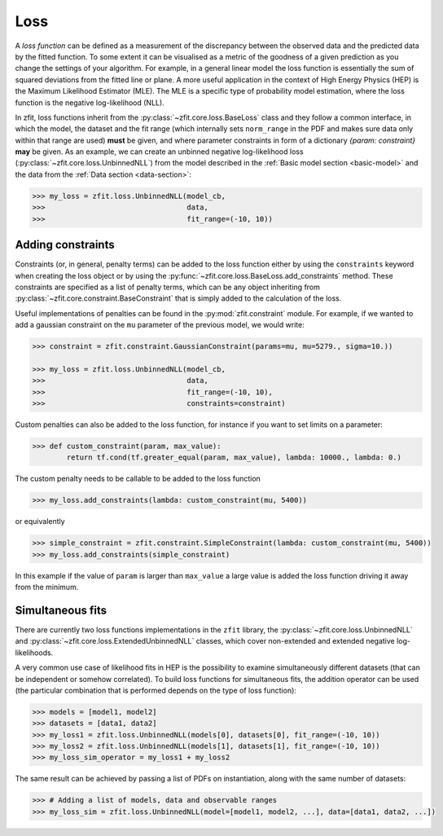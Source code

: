 .. _loss:

====
Loss
====

A *loss function* can be defined as a measurement of the discrepancy between the observed data and the predicted data by the fitted function.
To some extent it can be visualised as a metric of the goodness of a given prediction as you change the settings of your algorithm.
For example, in a general linear model the loss function is essentially the sum of squared deviations from the fitted line or plane.
A more useful application in the context of High Energy Physics (HEP) is the Maximum Likelihood Estimator (MLE).
The MLE is a specific type of probability model estimation, where the loss function is the negative log-likelihood (NLL).

In zfit, loss functions inherit from the :py:class:`~zfit.core.loss.BaseLoss` class and they follow a common interface, in which the model,
the dataset and the fit range (which internally sets ``norm_range`` in the PDF and makes sure data only within that range are used) **must** be given, and
where parameter constraints in form of a dictionary `{param: constraint}` **may** be given.
As an example, we can create an unbinned negative log-likelihood loss (:py:class:`~zfit.core.loss.UnbinnedNLL`) from the model described in the :ref:`Basic model section <basic-model>` and the data from the :ref:`Data section <data-section>`:

.. code-block:: pycon

    >>> my_loss = zfit.loss.UnbinnedNLL(model_cb,
    >>>                                 data,
    >>>                                 fit_range=(-10, 10))

Adding constraints
------------------

Constraints (or, in general, penalty terms) can be added to the loss function either by using the ``constraints`` keyword when creating the loss object or by using the :py:func:`~zfit.core.loss.BaseLoss.add_constraints` method.
These constraints are specified as a list of penalty terms, which can be any object inheriting from :py:class:`~zfit.core.constraint.BaseConstraint` that is simply added to the calculation of the loss.

Useful implementations of penalties can be found in the :py:mod:`zfit.constraint` module.
For example, if we wanted to add a gaussian constraint on the ``mu`` parameter of the previous model, we would write:

.. code-block:: pycon

    >>> constraint = zfit.constraint.GaussianConstraint(params=mu, mu=5279., sigma=10.))

    >>> my_loss = zfit.loss.UnbinnedNLL(model_cb,
    >>>                                 data,
    >>>                                 fit_range=(-10, 10),
    >>>                                 constraints=constraint)

Custom penalties can also be added to the loss function, for instance if you want to set limits on a parameter:

.. code-block:: pycon

>>> def custom_constraint(param, max_value):
        return tf.cond(tf.greater_equal(param, max_value), lambda: 10000., lambda: 0.)

The custom penalty needs to be callable to be added to the loss function

.. code-block:: pycon

>>> my_loss.add_constraints(lambda: custom_constraint(mu, 5400))

or equivalently

.. code-block:: pycon

>>> simple_constraint = zfit.constraint.SimpleConstraint(lambda: custom_constraint(mu, 5400))
>>> my_loss.add_constraints(simple_constraint)

In this example if the value of ``param`` is larger than ``max_value`` a large value is added the loss function
driving it away from the minimum.



Simultaneous fits
-----------------

There are currently two loss functions implementations in the ``zfit`` library, the :py:class:`~zfit.core.loss.UnbinnedNLL` and :py:class:`~zfit.core.loss.ExtendedUnbinnedNLL` classes, which cover non-extended and extended negative log-likelihoods.

A very common use case of likelihood fits in HEP is the possibility to examine simultaneously different datasets (that can be independent or somehow correlated).
To build loss functions for simultaneous fits, the addition operator can be used (the particular combination that is performed depends on the type of loss function):

.. code-block:: pycon

   >>> models = [model1, model2]
   >>> datasets = [data1, data2]
   >>> my_loss1 = zfit.loss.UnbinnedNLL(models[0], datasets[0], fit_range=(-10, 10))
   >>> my_loss2 = zfit.loss.UnbinnedNLL(models[1], datasets[1], fit_range=(-10, 10))
   >>> my_loss_sim_operator = my_loss1 + my_loss2

The same result can be achieved by passing a list of PDFs on instantiation, along with the same number of datasets:

.. code-block:: pycon

   >>> # Adding a list of models, data and observable ranges
   >>> my_loss_sim = zfit.loss.UnbinnedNLL(model=[model1, model2, ...], data=[data1, data2, ...])
